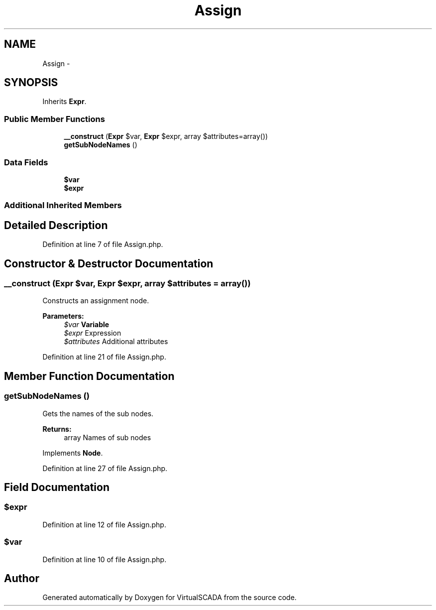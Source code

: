.TH "Assign" 3 "Tue Apr 14 2015" "Version 1.0" "VirtualSCADA" \" -*- nroff -*-
.ad l
.nh
.SH NAME
Assign \- 
.SH SYNOPSIS
.br
.PP
.PP
Inherits \fBExpr\fP\&.
.SS "Public Member Functions"

.in +1c
.ti -1c
.RI "\fB__construct\fP (\fBExpr\fP $var, \fBExpr\fP $expr, array $attributes=array())"
.br
.ti -1c
.RI "\fBgetSubNodeNames\fP ()"
.br
.in -1c
.SS "Data Fields"

.in +1c
.ti -1c
.RI "\fB$var\fP"
.br
.ti -1c
.RI "\fB$expr\fP"
.br
.in -1c
.SS "Additional Inherited Members"
.SH "Detailed Description"
.PP 
Definition at line 7 of file Assign\&.php\&.
.SH "Constructor & Destructor Documentation"
.PP 
.SS "__construct (\fBExpr\fP $var, \fBExpr\fP $expr, array $attributes = \fCarray()\fP)"
Constructs an assignment node\&.
.PP
\fBParameters:\fP
.RS 4
\fI$var\fP \fBVariable\fP 
.br
\fI$expr\fP Expression 
.br
\fI$attributes\fP Additional attributes 
.RE
.PP

.PP
Definition at line 21 of file Assign\&.php\&.
.SH "Member Function Documentation"
.PP 
.SS "getSubNodeNames ()"
Gets the names of the sub nodes\&.
.PP
\fBReturns:\fP
.RS 4
array Names of sub nodes 
.RE
.PP

.PP
Implements \fBNode\fP\&.
.PP
Definition at line 27 of file Assign\&.php\&.
.SH "Field Documentation"
.PP 
.SS "$expr"

.PP
Definition at line 12 of file Assign\&.php\&.
.SS "$var"

.PP
Definition at line 10 of file Assign\&.php\&.

.SH "Author"
.PP 
Generated automatically by Doxygen for VirtualSCADA from the source code\&.
